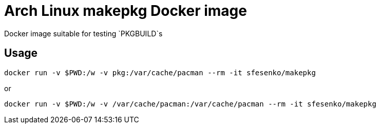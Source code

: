 = Arch Linux makepkg Docker image

Docker image suitable for testing `PKGBUILD`s

== Usage
[source, shell]
----
docker run -v $PWD:/w -v pkg:/var/cache/pacman --rm -it sfesenko/makepkg
----
or
[source, shell]
----
docker run -v $PWD:/w -v /var/cache/pacman:/var/cache/pacman --rm -it sfesenko/makepkg
----
